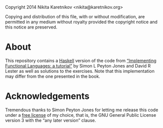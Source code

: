 Copyright 2014 Nikita Karetnikov <nikita@karetnikov.org>

  Copying and distribution of this file, with or without modification,
  are permitted in any medium without royalty provided the copyright
  notice and this notice are preserved.

* About

This repository contains a [[https://www.haskell.org][Haskell]] version of the code from
[[https://research.microsoft.com/en-us/um/people/simonpj/Papers/pj-lester-book][“Implementing Functional Languages: a tutorial”]] by Simon L Peyton
Jones and David R Lester as well as solutions to the exercises.  Note
that this implementation may differ from the one presented in the
book.

* Acknowledgements

Tremendous thanks to Simon Peyton Jones for letting me release this
code under a [[https://www.gnu.org/philosophy/free-sw][free license]] of my choice, that is, the GNU General
Public License version 3 with the “any later version” clause.
